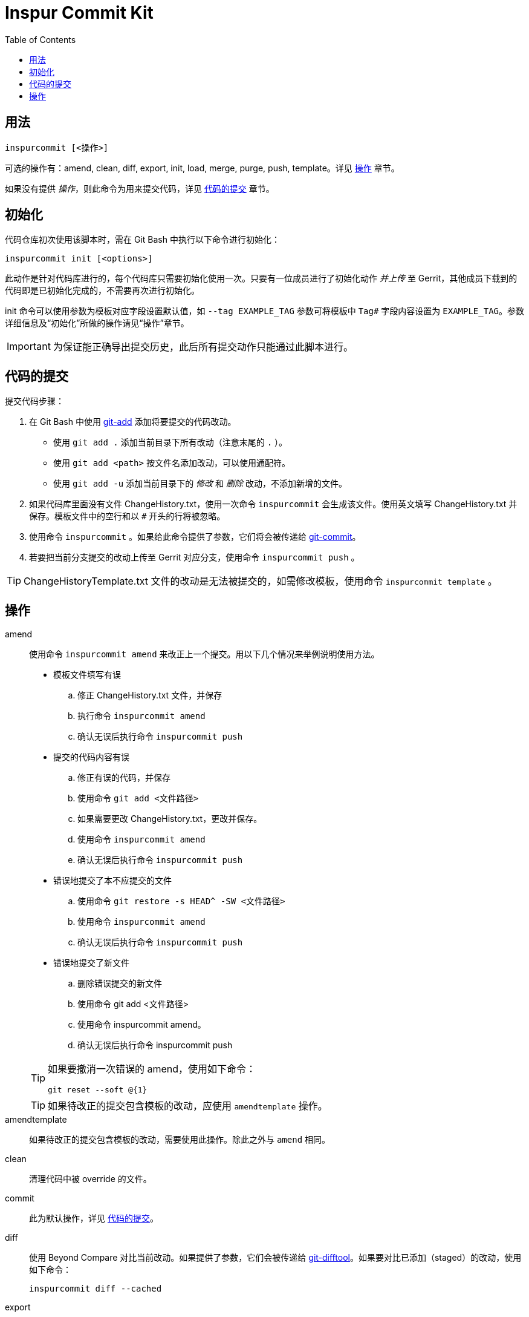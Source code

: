 = Inspur Commit Kit
:toc:

[#synopsis]
== 用法

 inspurcommit [<操作>]

可选的操作有：amend, clean, diff, export, init, load, merge, purge, push, template。详见 <<operation, 操作>> 章节。

如果没有提供 _操作_，则此命令为用来提交代码，详见 <<commit, 代码的提交>> 章节。

[#init]
== 初始化

代码仓库初次使用该脚本时，需在 Git Bash 中执行以下命令进行初始化：

 inspurcommit init [<options>]

此动作是针对代码库进行的，每个代码库只需要初始化使用一次。只要有一位成员进行了初始化动作 _并上传_ 至 Gerrit，其他成员下载到的代码即是已初始化完成的，不需要再次进行初始化。

init 命令可以使用参数为模板对应字段设置默认值，如 `--tag EXAMPLE_TAG` 参数可将模板中 `Tag#` 字段内容设置为 `EXAMPLE_TAG`。参数详细信息及“初始化”所做的操作请见“操作”章节。

IMPORTANT: 为保证能正确导出提交历史，此后所有提交动作只能通过此脚本进行。

[#commit]
== 代码的提交

提交代码步骤：

. 在 Git Bash 中使用 https://git-scm.com/docs/git-add[git-add^] 添加将要提交的代码改动。
** 使用 `git add .` 添加当前目录下所有改动（注意末尾的 `.` ）。
** 使用 `git add <path>` 按文件名添加改动，可以使用通配符。
** 使用 `git add -u` 添加当前目录下的 _修改_ 和 _删除_ 改动，不添加新增的文件。
. 如果代码库里面没有文件 ChangeHistory.txt，使用一次命令 `inspurcommit` 会生成该文件。使用英文填写 ChangeHistory.txt 并保存。模板文件中的空行和以 `#` 开头的行将被忽略。
. 使用命令 `inspurcommit` 。如果给此命令提供了参数，它们将会被传递给 https://git-scm.com/docs/git-commit[git-commit^]。
. 若要把当前分支提交的改动上传至 Gerrit 对应分支，使用命令 `inspurcommit push` 。

TIP: ChangeHistoryTemplate.txt 文件的改动是无法被提交的，如需修改模板，使用命令 `inspurcommit template` 。

[#operation]
== 操作

amend:: 使用命令 `inspurcommit amend` 来改正上一个提交。用以下几个情况来举例说明使用方法。
+
--
* 模板文件填写有误
.. 修正 ChangeHistory.txt 文件，并保存
.. 执行命令 `inspurcommit amend`
.. 确认无误后执行命令 `inspurcommit push`
* 提交的代码内容有误
.. 修正有误的代码，并保存
.. 使用命令 `git add <文件路径>`
.. 如果需要更改 ChangeHistory.txt，更改并保存。
.. 使用命令 `inspurcommit amend`
.. 确认无误后执行命令 `inspurcommit push`
* 错误地提交了本不应提交的文件
.. 使用命令 `git restore -s HEAD^ -SW <文件路径>`
.. 使用命令 `inspurcommit amend`
.. 确认无误后执行命令 `inspurcommit push`
* 错误地提交了新文件
.. 删除错误提交的新文件
.. 使用命令 git add <文件路径>
.. 使用命令 inspurcommit amend。
.. 确认无误后执行命令 inspurcommit push
--
+
[TIP]
====
如果要撤消一次错误的 amend，使用如下命令：

 git reset --soft @{1}

====
+
TIP: 如果待改正的提交包含模板的改动，应使用 `amendtemplate` 操作。

amendtemplate:: 如果待改正的提交包含模板的改动，需要使用此操作。除此之外与 `amend` 相同。

clean:: 清理代码中被 override 的文件。

commit:: 此为默认操作，详见 <<commit, 代码的提交>>。

diff:: 使用 Beyond Compare 对比当前改动。如果提供了参数，它们会被传递给 https://git-scm.com/docs/git-difftool[git-difftool^]。如果要对比已添加（staged）的改动，使用如下命令：
+
 inspurcommit diff --cached

export::
+
 inspurcommit export [-a|--all] [{-x|--exclude} <filter>,...] [--] [<filename>]
+
导出一份 change-history 到 `ChangeHistory-<hash>.txt`，`<hash>` 表示当前 commit ID，不包含 _scope_ 字段（除非使用了 `--all` 参数）。
+
如果指定了 --exclude <filter> 参数，则包含 _scope_ 字段，但会排除所有指定的 <filter>。多个 <filter> 用英文逗号 (`,`) 分隔。如 `-x tag#,scope` 。
+
TIP: `--exclude` 隐含 `--all` 。

init:: 当一个代码仓库开始使用此脚本提交之前，需要用一次 `inspurcommit init` 命令以标示一个临界点，未来使用 export 或 exportall 操作进行导出时，将只会导出此临界点之后的提交历史。
+
此操作支持以下参数：
+
 -t, --tag <tag#>
 -l, --label <label#>
 -i, --issue <Issue#>
 -s, --scope <Scope>
 -v, --severity <Severity>
 -c, --category <Category>
 -y, --symptom <Symptom>
 -r, --rootcause <RootCause>
 -o, --solution <Solution>
 -d, --dependency <SolutionDependency>
 -f, --files <RelatedFiles>
+
例如，
+
 inspurcommit init -t "5.19_CedarIslandCrb_0ACMT_013" -d "None"
+
上述命令会将模板的 tag# 设为 5.19_CedarIslandCrb_0ACMT_013，将 SolutionDependency 设为 None。
+
[TIP]
====
初始化会做以下操作：

. 将 ChangeHistory.txt 重命名为 OldChangeHistory.txt
. 将默认模板放入代码库根目录，如果提供了参数，则根据参数修改模板
. 将临界点 commit ID 写入文件 farewell-commit-id
. 将 /ChangeHistory.txt 和 /ChangeHistory-*.txt 加入 .gitignore
. 提交上述改动，生成一条标题为 INSPURCOMMIT-INIT 的 commit
====

load:: 从指定的 commit 载入 message 内容到 ChangeHistory.txt，如果没有指定 commit，则从当前的 commit 载入。

merge:: 使用 Beyond Compare 解决合并时的冲突。如果要解决指定文件的冲突，在后面加上文件名。

purge:: 移除并重新生成一份 ChangeHistory.txt。

push::
+
 inspurcommit push [<options> ...] [<branch>]
+
将本地提交推送至 Gerrit 的同名分支。如果提供了 <options>，它们将会被传递给 https://git-scm.com/docs/git-push[git-push^]。 如果指定了 <branch>，则推送到 Gerrit 的此分支。

template:: 默认情况下提交码时如果包含了模板文件，脚本会自动排除它但仍然提交其余改动。如果要修改模板并提交，需要使用 `template` 操作。
